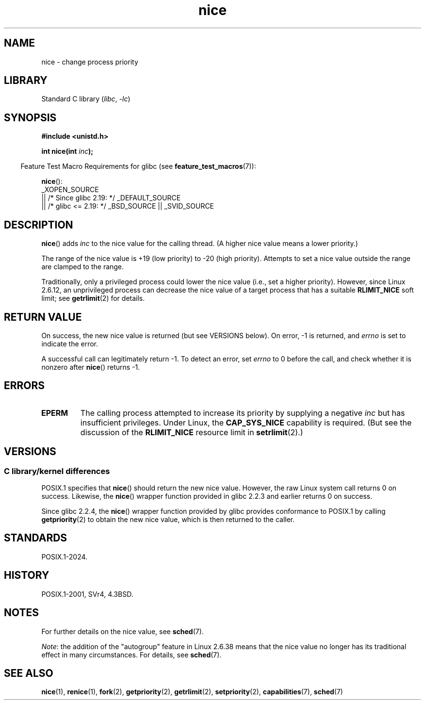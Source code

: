.\" Copyright, the authors of the Linux man-pages project
.\"
.\" SPDX-License-Identifier: Linux-man-pages-copyleft
.\"
.TH nice 2 (date) "Linux man-pages (unreleased)"
.SH NAME
nice \- change process priority
.SH LIBRARY
Standard C library
.RI ( libc ,\~ \-lc )
.SH SYNOPSIS
.nf
.B #include <unistd.h>
.P
.BI "int nice(int " inc );
.fi
.P
.RS -4
Feature Test Macro Requirements for glibc (see
.BR feature_test_macros (7)):
.RE
.P
.BR nice ():
.nf
    _XOPEN_SOURCE
        || /* Since glibc 2.19: */ _DEFAULT_SOURCE
        || /* glibc <= 2.19: */ _BSD_SOURCE || _SVID_SOURCE
.fi
.SH DESCRIPTION
.BR nice ()
adds
.I inc
to the nice value for the calling thread.
(A higher nice value means a lower priority.)
.P
The range of the nice value is +19 (low priority) to \-20 (high priority).
Attempts to set a nice value outside the range are clamped to the range.
.P
Traditionally, only a privileged process could lower the nice value
(i.e., set a higher priority).
However, since Linux 2.6.12,
an unprivileged process can decrease
the nice value of a target process that has a suitable
.B RLIMIT_NICE
soft limit;
see
.BR getrlimit (2)
for details.
.SH RETURN VALUE
On success, the new nice value is returned (but see VERSIONS below).
On error, \-1 is returned, and
.I errno
is set to indicate the error.
.P
A successful call can legitimately return \-1.
To detect an error, set
.I errno
to 0 before the call, and check whether it is nonzero after
.BR nice ()
returns \-1.
.SH ERRORS
.TP
.B EPERM
The calling process attempted to increase its priority by
supplying a negative
.I inc
but has insufficient privileges.
Under Linux, the
.B CAP_SYS_NICE
capability is required.
(But see the discussion of the
.B RLIMIT_NICE
resource limit in
.BR setrlimit (2).)
.SH VERSIONS
.SS C library/kernel differences
POSIX.1 specifies that
.BR nice ()
should return the new nice value.
However, the raw Linux system call returns 0 on success.
Likewise, the
.BR nice ()
wrapper function provided in glibc 2.2.3 and earlier returns 0 on success.
.P
Since glibc 2.2.4, the
.BR nice ()
wrapper function provided by glibc provides conformance to POSIX.1 by calling
.BR getpriority (2)
to obtain the new nice value, which is then returned to the caller.
.SH STANDARDS
POSIX.1-2024.
.SH HISTORY
POSIX.1-2001, SVr4, 4.3BSD.
.\" SVr4 documents an additional
.\" .B EINVAL
.\" error code.
.SH NOTES
For further details on the nice value, see
.BR sched (7).
.P
.IR Note :
the addition of the "autogroup" feature in Linux 2.6.38 means that
the nice value no longer has its traditional effect in many circumstances.
For details, see
.BR sched (7).
.SH SEE ALSO
.BR nice (1),
.BR renice (1),
.BR fork (2),
.BR getpriority (2),
.BR getrlimit (2),
.BR setpriority (2),
.BR capabilities (7),
.BR sched (7)
